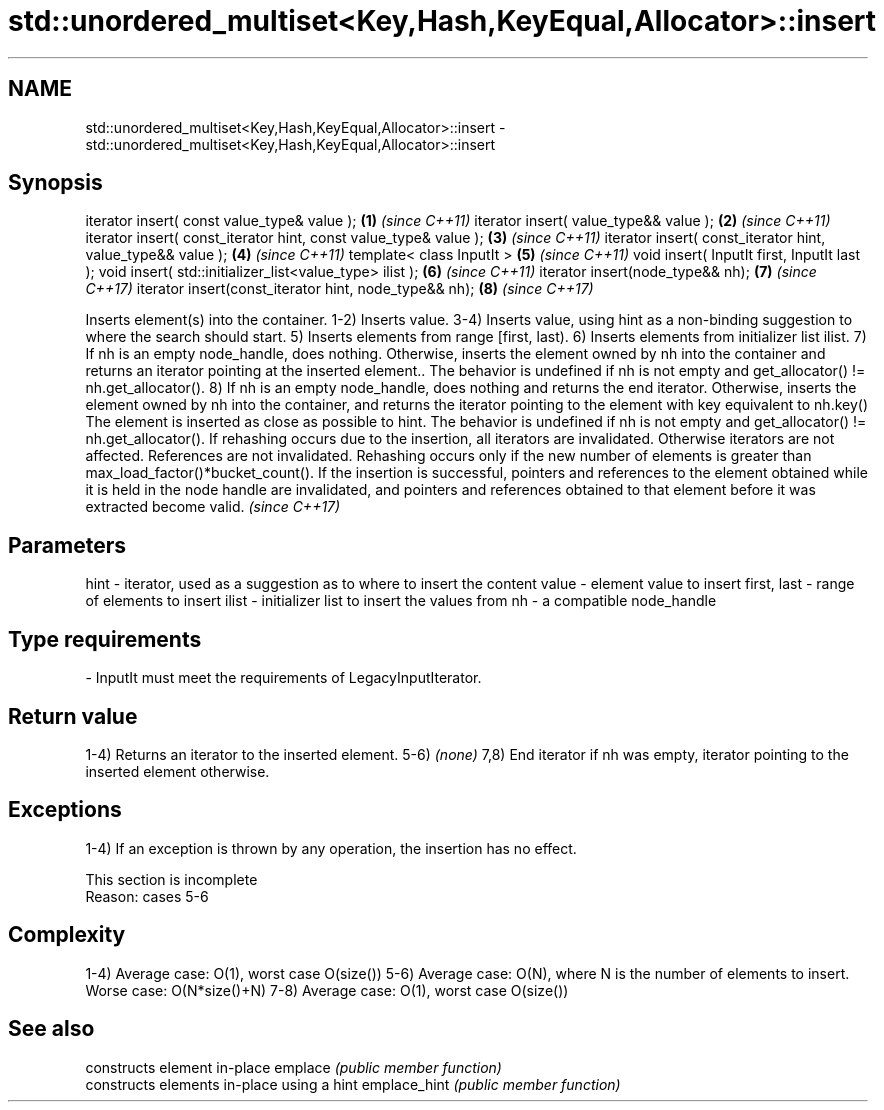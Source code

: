 .TH std::unordered_multiset<Key,Hash,KeyEqual,Allocator>::insert 3 "2020.03.24" "http://cppreference.com" "C++ Standard Libary"
.SH NAME
std::unordered_multiset<Key,Hash,KeyEqual,Allocator>::insert \- std::unordered_multiset<Key,Hash,KeyEqual,Allocator>::insert

.SH Synopsis

iterator insert( const value_type& value );                      \fB(1)\fP \fI(since C++11)\fP
iterator insert( value_type&& value );                           \fB(2)\fP \fI(since C++11)\fP
iterator insert( const_iterator hint, const value_type& value ); \fB(3)\fP \fI(since C++11)\fP
iterator insert( const_iterator hint, value_type&& value );      \fB(4)\fP \fI(since C++11)\fP
template< class InputIt >                                        \fB(5)\fP \fI(since C++11)\fP
void insert( InputIt first, InputIt last );
void insert( std::initializer_list<value_type> ilist );          \fB(6)\fP \fI(since C++11)\fP
iterator insert(node_type&& nh);                                 \fB(7)\fP \fI(since C++17)\fP
iterator insert(const_iterator hint, node_type&& nh);            \fB(8)\fP \fI(since C++17)\fP

Inserts element(s) into the container.
1-2) Inserts value.
3-4) Inserts value, using hint as a non-binding suggestion to where the search should start.
5) Inserts elements from range [first, last).
6) Inserts elements from initializer list ilist.
7) If nh is an empty node_handle, does nothing. Otherwise, inserts the element owned by nh into the container and returns an iterator pointing at the inserted element.. The behavior is undefined if nh is not empty and get_allocator() != nh.get_allocator().
8) If nh is an empty node_handle, does nothing and returns the end iterator. Otherwise, inserts the element owned by nh into the container, and returns the iterator pointing to the element with key equivalent to nh.key() The element is inserted as close as possible to hint. The behavior is undefined if nh is not empty and get_allocator() != nh.get_allocator().
If rehashing occurs due to the insertion, all iterators are invalidated. Otherwise iterators are not affected. References are not invalidated. Rehashing occurs only if the new number of elements is greater than max_load_factor()*bucket_count().
If the insertion is successful, pointers and references to the element obtained while it is held in the node handle are invalidated, and pointers and references obtained to that element before it was extracted become valid.
\fI(since C++17)\fP

.SH Parameters


hint        - iterator, used as a suggestion as to where to insert the content
value       - element value to insert
first, last - range of elements to insert
ilist       - initializer list to insert the values from
nh          - a compatible node_handle
.SH Type requirements
-
InputIt must meet the requirements of LegacyInputIterator.


.SH Return value

1-4) Returns an iterator to the inserted element.
5-6) \fI(none)\fP
7,8) End iterator if nh was empty, iterator pointing to the inserted element otherwise.

.SH Exceptions

1-4) If an exception is thrown by any operation, the insertion has no effect.

 This section is incomplete
 Reason: cases 5-6


.SH Complexity

1-4) Average case: O(1), worst case O(size())
5-6) Average case: O(N), where N is the number of elements to insert. Worse case: O(N*size()+N)
7-8) Average case: O(1), worst case O(size())

.SH See also


             constructs element in-place
emplace      \fI(public member function)\fP
             constructs elements in-place using a hint
emplace_hint \fI(public member function)\fP




